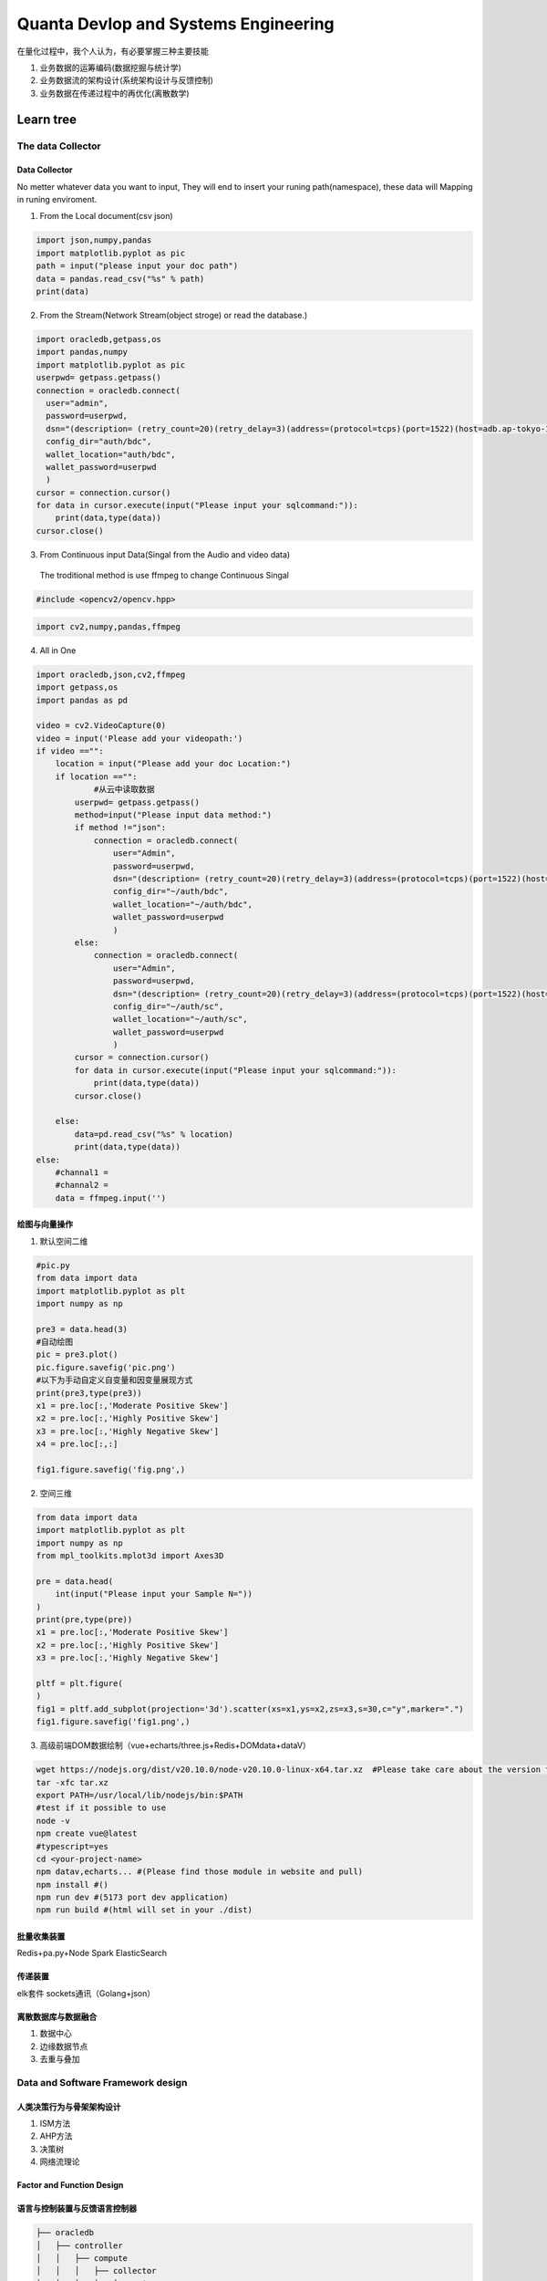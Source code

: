 Quanta Devlop and Systems Engineering
=====================================
在量化过程中，我个人认为，有必要掌握三种主要技能

1. 业务数据的运筹编码(数据挖掘与统计学)

2. 业务数据流的架构设计(系统架构设计与反馈控制)

3. 业务数据在传递过程中的再优化(离散数学)

Learn tree
----------

The data Collector
``````````````````

Data Collector
......................
No metter whatever data you want to input, They will end to insert your runing path(namespace), 
these data will Mapping in runing enviroment.

1. From the Local document(csv json)

.. code-block:: python
  
  import json,numpy,pandas
  import matplotlib.pyplot as pic
  path = input("please input your doc path")
  data = pandas.read_csv("%s" % path)
  print(data)

2. From the Stream(Network Stream(object stroge) or read the database.)

.. code-block:: python

  import oracledb,getpass,os
  import pandas,numpy
  import matplotlib.pyplot as pic
  userpwd= getpass.getpass()
  connection = oracledb.connect(
    user="admin",
    password=userpwd,
    dsn="(description= (retry_count=20)(retry_delay=3)(address=(protocol=tcps)(port=1522)(host=adb.ap-tokyo-1.oraclecloud.com))(connect_data=(service_name=g5f10d71d826884_bigdatacenter_high.adb.oraclecloud.com))(security=(ssl_server_dn_match=yes)))",
    config_dir="auth/bdc", 
    wallet_location="auth/bdc",
    wallet_password=userpwd
    )
  cursor = connection.cursor()
  for data in cursor.execute(input("Please input your sqlcommand:")):
      print(data,type(data))
  cursor.close()
  
3. From Continuous input Data(Singal from the Audio and video data)

 The troditional method is use ffmpeg to change Continuous Singal

.. code-block:: cpp

  #include <opencv2/opencv.hpp>

.. code-block:: python 
  
  import cv2,numpy,pandas,ffmpeg


4. All in One

.. code-block:: python

  import oracledb,json,cv2,ffmpeg
  import getpass,os
  import pandas as pd
  
  video = cv2.VideoCapture(0)
  video = input('Please add your videopath:')
  if video =="":
      location = input("Please add your doc Location:")
      if location =="":
              #从云中读取数据
          userpwd= getpass.getpass()
          method=input("Please input data method:")
          if method !="json":
              connection = oracledb.connect(
                  user="Admin",
                  password=userpwd,
                  dsn="(description= (retry_count=20)(retry_delay=3)(address=(protocol=tcps)(port=1522)(host=adb.ap-tokyo-1.oraclecloud.com))(connect_data=(service_name=g5f10d71d826884_bigdatacenter_high.adb.oraclecloud.com))(security=(ssl_server_dn_match=yes)))",
                  config_dir="~/auth/bdc", 
                  wallet_location="~/auth/bdc",
                  wallet_password=userpwd
                  )
          else:
              connection = oracledb.connect(
                  user="Admin",
                  password=userpwd,
                  dsn="(description= (retry_count=20)(retry_delay=3)(address=(protocol=tcps)(port=1522)(host=adb.ap-tokyo-1.oraclecloud.com))(connect_data=(service_name=g5f10d71d826884_statuscenter_high.adb.oraclecloud.com))(security=(ssl_server_dn_match=yes)))",
                  config_dir="~/auth/sc",
                  wallet_location="~/auth/sc",
                  wallet_password=userpwd
                  )
          cursor = connection.cursor()
          for data in cursor.execute(input("Please input your sqlcommand:")):
              print(data,type(data))
          cursor.close()
  
      else:
          data=pd.read_csv("%s" % location)
          print(data,type(data))
  else:
      #channal1 =
      #channal2 =
      data = ffmpeg.input('')


绘图与向量操作
..............

1. 默认空间二维

.. code-block:: python

  #pic.py
  from data import data
  import matplotlib.pyplot as plt
  import numpy as np

  pre3 = data.head(3)
  #自动绘图
  pic = pre3.plot()
  pic.figure.savefig('pic.png')
  #以下为手动自定义自变量和因变量展现方式
  print(pre3,type(pre3))
  x1 = pre.loc[:,'Moderate Positive Skew']
  x2 = pre.loc[:,'Highly Positive Skew']
  x3 = pre.loc[:,'Highly Negative Skew']
  x4 = pre.loc[:,:]
  
  fig1.figure.savefig('fig.png',)


2. 空间三维

.. code-block:: python

  from data import data
  import matplotlib.pyplot as plt
  import numpy as np
  from mpl_toolkits.mplot3d import Axes3D

  pre = data.head(
      int(input("Please input your Sample N="))
  )
  print(pre,type(pre))
  x1 = pre.loc[:,'Moderate Positive Skew']
  x2 = pre.loc[:,'Highly Positive Skew']
  x3 = pre.loc[:,'Highly Negative Skew']

  pltf = plt.figure(
  )
  fig1 = pltf.add_subplot(projection='3d').scatter(xs=x1,ys=x2,zs=x3,s=30,c="y",marker=".")
  fig1.figure.savefig('fig1.png',)

3. 高级前端DOM数据绘制（vue+echarts/three.js+Redis+DOMdata+dataV）

.. code-block:: bash 

  wget https://nodejs.org/dist/v20.10.0/node-v20.10.0-linux-x64.tar.xz  #Please take care about the version from official website.
  tar -xfc tar.xz
  export PATH=/usr/local/lib/nodejs/bin:$PATH
  #test if it possible to use
  node -v
  npm create vue@latest
  #typescript=yes
  cd <your-project-name>
  npm datav,echarts... #(Please find those module in website and pull)
  npm install #()
  npm run dev #(5173 port dev application)
  npm run build #(html will set in your ./dist)

批量收集装置
............

Redis+pa.py+Node
Spark
ElasticSearch

传递装置
........

elk套件
sockets通讯（Golang+json）

离散数据库与数据融合
....................

1. 数据中心
2. 边缘数据节点
3. 去重与叠加

Data and Software Framework design
```````````````````````````````````

人类决策行为与骨架架构设计
..........................

1. ISM方法
2. AHP方法
3. 决策树
4. 网络流理论

Factor and Function Design
..........................

语言与控制装置与反馈语言控制器
..............................

.. code-block:: Bash

  ├── oracledb
  │   ├── controller
  │   │   ├── compute
  │   │   │   ├── collector
  │   │   │   │   ├── 2pic.py
  │   │   │   │   ├── 3pic.py
  │   │   │   │   ├── fig1.png
  │   │   │   │   └── predata
  │   │   │   │       ├── data.csv
  │   │   │   │       ├── data.json
  │   │   │   │       ├── data.py
  │   │   │   │       ├── data.sql
  │   │   │   │       ├── pa.py
  │   │   │   │       └── sockets.go
  │   │   │   ├── compare.py
  │   │   │   ├── quantacompute.py
  │   │   │   └── status.py
  │   │   ├── controller.c
  │   │   ├── controller.cpp
  │   │   └── controller.py
  │   └── otherpredata
  │       ├── 1predocode
  │       │   └── data
  │       │       ├── Data_to_Transform.csv

1. C机器控制与优化
2. C++面向对象的程序控制
3. Go网络接口编程
4. Python&Rust脚本控制与数据分析
5. Other Contorler（Automate,esp8266,Machine Language）

Math Basic 
``````````
Advanced Mathematics(Not important for Discontinuous data)
..........................................................
0. 自变量与因变量
1. 级数
2. 函数与连续性
3. 域
4. 空间与距离
5. 积分
6. 物理意义

Linear Algebra for The data 
...........................
1. 线性规划与单纯型法

.. math::
  
  目标函数
  Z=k_1x_1+k_2x_2+...+k_nx_n

.. math::

  约束条件
  \begin{cases}
  a_{11}x_1+a_{12}x_2+...+a_{1n}x_n=b_1\\
  a_{21}x_1+a_{22}x_2+...+a_{2n}x_n=b_2\\
  ...\\
  a_{m1}x_1+a_{m2}x_2+...+a_{mn}x_n=b_m\\
  \end{cases}



.. math::

  目标函数
  Z=\sum_{j=1}^{n}k_jx_j=\vec{k}\vec{x}\\

一般问题不会涉及动态目标函数，k通常为定值，动态决策中可能会涉及，k之间的比值决定目标斜率，x决定目标维度（二维中是线目标，三维是面目标，四维体目标，高维无法具象）


.. math:: 

  约束条件
  \begin{cases}
  a_{1j}\sum_{j=1}^{n}x_j&=a_{1\vec{n}}\vec{x}&=b_1\\
  a_{2j}\sum_{j=1}^{n}x_j&=a_{2\vec{n}}\vec{x}&=b_2\\
  ...\\
  a_{mj}\sum_{j=1}^{n}x_j&=a_{m\vec{n}}\vec{x}&=b_2\\
  \end{cases}\\

.. math::
  
  \rightarrow
  \sum_{i=1}^{m}a_{i\vec{n}}\vec{x}&=b_i\\
  \rightarrow
  a_{\vec{i}\vec{n}}\vec{x}&=b_{\vec{i}}\\
  \rightarrow
  \vec{a}\vec{x}&=\vec{b}

a作为约束变量x的系数,b之前的符号通常为不等号，代表该函数一侧的空间。

由目标函数和约束条件的公式可以看出，

.. math:: 
  
  \vec{x} 决定了规划维度,问题变为求共同解集并筛选
  \max\limits_{\vec{x}}
  \begin{cases}
  \vec{a}\vec{x}=\vec{b}\\
  \vec{k}\vec{x}=f(\vec{x})\\
  \end{cases}
  or
  \min\limits_{\vec{x}}
  \begin{cases}
  \vec{a}\vec{x}=\vec{b}\\
  \vec{k}\vec{x}=f(\vec{x})\\
  \end{cases}

Data Analyes(Statistics)
........................

0. 正态分布特征
1. 数据集基本数据预处理(错误值，缺失值)
2. 卡方检验(两个样本群的相似度)
3. 事件发生概率固化(马尔科夫链与K布转移矩阵)
4. 连续时间数据频率化与特征化(傅里叶变换)
5. 范数与调参


Formule and Code data Characteristic (Mapping)
..............................................

0. 二元关系并二值化(计算机运算基本特性，越含有二元关系运算越快)
1. 映射到内存空间（环境变量）


Machine Learing and Persistence iteration 
`````````````````````````````````````````
0. 凹凸函数
1. 损失函数
2. 参量引入
3. 反馈
4. 调参与凸优化
5. 持续优化与持续参量引入迭代


QuantaCompute
--------------

.. code-block:: python

  from quafu import User
  user = User()
  user.save_apitoken("####")

  import numpy as np
  from quafu import QuantumCircuit

  q = QuantumCircuit(5)


量子运算逻辑门设计
```````````````````

量子数学映射与运算逻辑
``````````````````````

量子机器学习与持续迭代
```````````````````````

Quanta in Industry
------------------

Quanta in Finance
-----------------

Quanta in Management
--------------------

Singal,Biological and Filter
----------------------------

Data Science and ICML、ACL、KDD in Different Domain
---------------------------------------------------


















